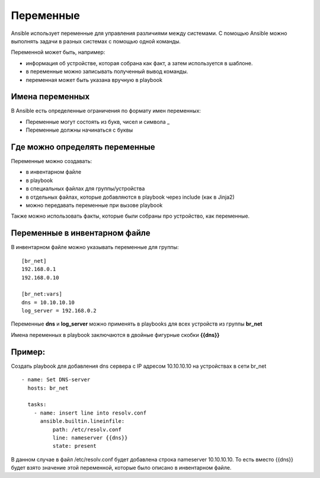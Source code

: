 Переменные
~~~~~~~~~~~

Ansible использует переменные для управления различиями между системами.  С помощью Ansible можно выполнять задачи в разных системах с помощью одной команды. 

Переменной может быть, например:

- информация об устройстве, которая собрана как факт, а затем используется в шаблоне.
- в переменные можно записывать полученный вывод команды.
- переменная может быть указана вручную в playbook

Имена переменных
"""""""""""""""""

В Ansible есть определенные ограничения по формату имен переменных:

- Переменные могут состоять из букв, чисел и символа _
- Переменные должны начинаться с буквы

Где можно определять переменные
""""""""""""""""""""""""""""""""
Переменные можно создавать:

- в инвентарном файле
- в playbook
- в специальных файлах для группы/устройства
- в отдельных файлах, которые добавляются в playbook через include (как в Jinja2)
- можно передавать переменные при вызове playbook

Также можно использовать факты, которые были собраны про устройство, как переменные.

Переменные в инвентарном файле
""""""""""""""""""""""""""""""
В инвентарном файле можно указывать переменные для группы:

::

  [br_net]
  192.168.0.1
  192.168.0.10
  
  [br_net:vars]
  dns = 10.10.10.10
  log_server = 192.168.0.2

Переменные **dns** и **log_server** можно применять в playbooks для всех устройств из группы **br_net**

Имена переменных в playbook заключаются в двойные фигурные скобки **{{dns}}**

Пример:
"""""""
Создать playbook для добавления dns сервера c IP адресом 10.10.10.10 на устройствах в сети br_net

::

    - name: Set DNS-server
      hosts: br_net
    
      tasks: 
        - name: insert line into resolv.conf
          ansible.builtin.lineinfile:
              path: /etc/resolv.conf
              line: nameserver {{dns}}
              state: present

В данном случае в файл /etc/resolv.conf будет добавлена строка nameserver 10.10.10.10. То есть вместо {{dns}} будет взято значение этой переменной, которые было описано в инвентарном файле.
  
